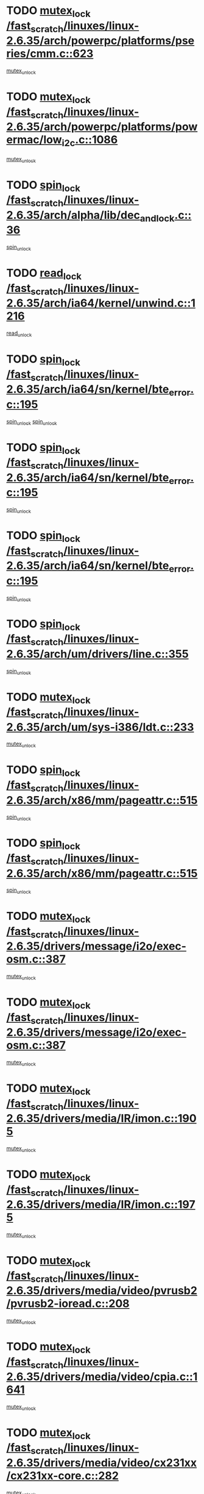 * TODO [[view:/fast_scratch/linuxes/linux-2.6.35/arch/powerpc/platforms/pseries/cmm.c::face=ovl-face1::linb=623::colb=13::cole=27][mutex_lock /fast_scratch/linuxes/linux-2.6.35/arch/powerpc/platforms/pseries/cmm.c::623]]
[[view:/fast_scratch/linuxes/linux-2.6.35/arch/powerpc/platforms/pseries/cmm.c::face=ovl-face2::linb=643::colb=1::cole=7][mutex_unlock]]
* TODO [[view:/fast_scratch/linuxes/linux-2.6.35/arch/powerpc/platforms/powermac/low_i2c.c::face=ovl-face1::linb=1086::colb=12::cole=23][mutex_lock /fast_scratch/linuxes/linux-2.6.35/arch/powerpc/platforms/powermac/low_i2c.c::1086]]
[[view:/fast_scratch/linuxes/linux-2.6.35/arch/powerpc/platforms/powermac/low_i2c.c::face=ovl-face2::linb=1095::colb=1::cole=7][mutex_unlock]]
* TODO [[view:/fast_scratch/linuxes/linux-2.6.35/arch/alpha/lib/dec_and_lock.c::face=ovl-face1::linb=36::colb=11::cole=15][spin_lock /fast_scratch/linuxes/linux-2.6.35/arch/alpha/lib/dec_and_lock.c::36]]
[[view:/fast_scratch/linuxes/linux-2.6.35/arch/alpha/lib/dec_and_lock.c::face=ovl-face2::linb=38::colb=2::cole=8][spin_unlock]]
* TODO [[view:/fast_scratch/linuxes/linux-2.6.35/arch/ia64/kernel/unwind.c::face=ovl-face1::linb=1216::colb=11::cole=24][read_lock /fast_scratch/linuxes/linux-2.6.35/arch/ia64/kernel/unwind.c::1216]]
[[view:/fast_scratch/linuxes/linux-2.6.35/arch/ia64/kernel/unwind.c::face=ovl-face2::linb=1219::colb=2::cole=8][read_unlock]]
* TODO [[view:/fast_scratch/linuxes/linux-2.6.35/arch/ia64/sn/kernel/bte_error.c::face=ovl-face1::linb=195::colb=12::cole=44][spin_lock /fast_scratch/linuxes/linux-2.6.35/arch/ia64/sn/kernel/bte_error.c::195]]
[[view:/fast_scratch/linuxes/linux-2.6.35/arch/ia64/sn/kernel/bte_error.c::face=ovl-face2::linb=204::colb=3::cole=9][spin_unlock]]
[[view:/fast_scratch/linuxes/linux-2.6.35/arch/ia64/sn/kernel/bte_error.c::face=ovl-face2::linb=209::colb=3::cole=9][spin_unlock]]
* TODO [[view:/fast_scratch/linuxes/linux-2.6.35/arch/ia64/sn/kernel/bte_error.c::face=ovl-face1::linb=195::colb=12::cole=44][spin_lock /fast_scratch/linuxes/linux-2.6.35/arch/ia64/sn/kernel/bte_error.c::195]]
[[view:/fast_scratch/linuxes/linux-2.6.35/arch/ia64/sn/kernel/bte_error.c::face=ovl-face2::linb=204::colb=3::cole=9][spin_unlock]]
* TODO [[view:/fast_scratch/linuxes/linux-2.6.35/arch/ia64/sn/kernel/bte_error.c::face=ovl-face1::linb=195::colb=12::cole=44][spin_lock /fast_scratch/linuxes/linux-2.6.35/arch/ia64/sn/kernel/bte_error.c::195]]
[[view:/fast_scratch/linuxes/linux-2.6.35/arch/ia64/sn/kernel/bte_error.c::face=ovl-face2::linb=209::colb=3::cole=9][spin_unlock]]
* TODO [[view:/fast_scratch/linuxes/linux-2.6.35/arch/um/drivers/line.c::face=ovl-face1::linb=355::colb=11::cole=22][spin_lock /fast_scratch/linuxes/linux-2.6.35/arch/um/drivers/line.c::355]]
[[view:/fast_scratch/linuxes/linux-2.6.35/arch/um/drivers/line.c::face=ovl-face2::linb=358::colb=2::cole=8][spin_unlock]]
* TODO [[view:/fast_scratch/linuxes/linux-2.6.35/arch/um/sys-i386/ldt.c::face=ovl-face1::linb=233::colb=13::cole=23][mutex_lock /fast_scratch/linuxes/linux-2.6.35/arch/um/sys-i386/ldt.c::233]]
[[view:/fast_scratch/linuxes/linux-2.6.35/arch/um/sys-i386/ldt.c::face=ovl-face2::linb=295::colb=1::cole=7][mutex_unlock]]
* TODO [[view:/fast_scratch/linuxes/linux-2.6.35/arch/x86/mm/pageattr.c::face=ovl-face1::linb=515::colb=12::cole=21][spin_lock /fast_scratch/linuxes/linux-2.6.35/arch/x86/mm/pageattr.c::515]]
[[view:/fast_scratch/linuxes/linux-2.6.35/arch/x86/mm/pageattr.c::face=ovl-face2::linb=517::colb=2::cole=8][spin_unlock]]
* TODO [[view:/fast_scratch/linuxes/linux-2.6.35/arch/x86/mm/pageattr.c::face=ovl-face1::linb=515::colb=12::cole=21][spin_lock /fast_scratch/linuxes/linux-2.6.35/arch/x86/mm/pageattr.c::515]]
[[view:/fast_scratch/linuxes/linux-2.6.35/arch/x86/mm/pageattr.c::face=ovl-face2::linb=593::colb=1::cole=7][spin_unlock]]
* TODO [[view:/fast_scratch/linuxes/linux-2.6.35/drivers/message/i2o/exec-osm.c::face=ovl-face1::linb=387::colb=12::cole=24][mutex_lock /fast_scratch/linuxes/linux-2.6.35/drivers/message/i2o/exec-osm.c::387]]
[[view:/fast_scratch/linuxes/linux-2.6.35/drivers/message/i2o/exec-osm.c::face=ovl-face2::linb=393::colb=2::cole=8][mutex_unlock]]
* TODO [[view:/fast_scratch/linuxes/linux-2.6.35/drivers/message/i2o/exec-osm.c::face=ovl-face1::linb=387::colb=12::cole=24][mutex_lock /fast_scratch/linuxes/linux-2.6.35/drivers/message/i2o/exec-osm.c::387]]
[[view:/fast_scratch/linuxes/linux-2.6.35/drivers/message/i2o/exec-osm.c::face=ovl-face2::linb=397::colb=2::cole=8][mutex_unlock]]
* TODO [[view:/fast_scratch/linuxes/linux-2.6.35/drivers/media/IR/imon.c::face=ovl-face1::linb=1905::colb=12::cole=23][mutex_lock /fast_scratch/linuxes/linux-2.6.35/drivers/media/IR/imon.c::1905]]
[[view:/fast_scratch/linuxes/linux-2.6.35/drivers/media/IR/imon.c::face=ovl-face2::linb=1943::colb=1::cole=7][mutex_unlock]]
* TODO [[view:/fast_scratch/linuxes/linux-2.6.35/drivers/media/IR/imon.c::face=ovl-face1::linb=1975::colb=12::cole=23][mutex_lock /fast_scratch/linuxes/linux-2.6.35/drivers/media/IR/imon.c::1975]]
[[view:/fast_scratch/linuxes/linux-2.6.35/drivers/media/IR/imon.c::face=ovl-face2::linb=2014::colb=1::cole=7][mutex_unlock]]
* TODO [[view:/fast_scratch/linuxes/linux-2.6.35/drivers/media/video/pvrusb2/pvrusb2-ioread.c::face=ovl-face1::linb=208::colb=12::cole=22][mutex_lock /fast_scratch/linuxes/linux-2.6.35/drivers/media/video/pvrusb2/pvrusb2-ioread.c::208]]
[[view:/fast_scratch/linuxes/linux-2.6.35/drivers/media/video/pvrusb2/pvrusb2-ioread.c::face=ovl-face2::linb=226::colb=16::cole=22][mutex_unlock]]
* TODO [[view:/fast_scratch/linuxes/linux-2.6.35/drivers/media/video/cpia.c::face=ovl-face1::linb=1641::colb=13::cole=29][mutex_lock /fast_scratch/linuxes/linux-2.6.35/drivers/media/video/cpia.c::1641]]
[[view:/fast_scratch/linuxes/linux-2.6.35/drivers/media/video/cpia.c::face=ovl-face2::linb=1742::colb=1::cole=7][mutex_unlock]]
* TODO [[view:/fast_scratch/linuxes/linux-2.6.35/drivers/media/video/cx231xx/cx231xx-core.c::face=ovl-face1::linb=282::colb=12::cole=31][mutex_lock /fast_scratch/linuxes/linux-2.6.35/drivers/media/video/cx231xx/cx231xx-core.c::282]]
[[view:/fast_scratch/linuxes/linux-2.6.35/drivers/media/video/cx231xx/cx231xx-core.c::face=ovl-face2::linb=289::colb=2::cole=8][mutex_unlock]]
* TODO [[view:/fast_scratch/linuxes/linux-2.6.35/drivers/media/dvb/frontends/stv090x.c::face=ovl-face1::linb=771::colb=13::cole=41][mutex_lock /fast_scratch/linuxes/linux-2.6.35/drivers/media/dvb/frontends/stv090x.c::771]]
[[view:/fast_scratch/linuxes/linux-2.6.35/drivers/media/dvb/frontends/stv090x.c::face=ovl-face2::linb=790::colb=1::cole=7][mutex_unlock]]
* TODO [[view:/fast_scratch/linuxes/linux-2.6.35/drivers/media/dvb/dvb-core/dvb_frontend.c::face=ovl-face1::linb=1953::colb=15::cole=33][mutex_lock /fast_scratch/linuxes/linux-2.6.35/drivers/media/dvb/dvb-core/dvb_frontend.c::1953]]
[[view:/fast_scratch/linuxes/linux-2.6.35/drivers/media/dvb/dvb-core/dvb_frontend.c::face=ovl-face2::linb=1992::colb=1::cole=7][mutex_unlock]]
* TODO [[view:/fast_scratch/linuxes/linux-2.6.35/drivers/media/dvb/dvb-core/dvb_frontend.c::face=ovl-face1::linb=1953::colb=15::cole=33][mutex_lock /fast_scratch/linuxes/linux-2.6.35/drivers/media/dvb/dvb-core/dvb_frontend.c::1953]]
[[view:/fast_scratch/linuxes/linux-2.6.35/drivers/media/dvb/dvb-core/dvb_frontend.c::face=ovl-face2::linb=2002::colb=1::cole=7][mutex_unlock]]
* TODO [[view:/fast_scratch/linuxes/linux-2.6.35/drivers/s390/cio/ccwgroup.c::face=ovl-face1::linb=671::colb=14::cole=30][mutex_lock /fast_scratch/linuxes/linux-2.6.35/drivers/s390/cio/ccwgroup.c::671]]
[[view:/fast_scratch/linuxes/linux-2.6.35/drivers/s390/cio/ccwgroup.c::face=ovl-face2::linb=673::colb=4::cole=10][mutex_unlock]]
* TODO [[view:/fast_scratch/linuxes/linux-2.6.35/drivers/video/fbmem.c::face=ovl-face1::linb=50::colb=12::cole=23][mutex_lock /fast_scratch/linuxes/linux-2.6.35/drivers/video/fbmem.c::50]]
[[view:/fast_scratch/linuxes/linux-2.6.35/drivers/video/fbmem.c::face=ovl-face2::linb=55::colb=1::cole=7][mutex_unlock]]
* TODO [[view:/fast_scratch/linuxes/linux-2.6.35/drivers/video/omap2/displays/panel-acx565akm.c::face=ovl-face1::linb=590::colb=12::cole=22][mutex_lock /fast_scratch/linuxes/linux-2.6.35/drivers/video/omap2/displays/panel-acx565akm.c::590]]
[[view:/fast_scratch/linuxes/linux-2.6.35/drivers/video/omap2/displays/panel-acx565akm.c::face=ovl-face2::linb=595::colb=2::cole=8][mutex_unlock]]
* TODO [[view:/fast_scratch/linuxes/linux-2.6.35/drivers/video/omap2/displays/panel-acx565akm.c::face=ovl-face1::linb=590::colb=12::cole=22][mutex_lock /fast_scratch/linuxes/linux-2.6.35/drivers/video/omap2/displays/panel-acx565akm.c::590]]
[[view:/fast_scratch/linuxes/linux-2.6.35/drivers/video/omap2/displays/panel-acx565akm.c::face=ovl-face2::linb=636::colb=1::cole=7][mutex_unlock]]
* TODO [[view:/fast_scratch/linuxes/linux-2.6.35/drivers/block/loop.c::face=ovl-face1::linb=1423::colb=12::cole=29][mutex_lock /fast_scratch/linuxes/linux-2.6.35/drivers/block/loop.c::1423]]
[[view:/fast_scratch/linuxes/linux-2.6.35/drivers/block/loop.c::face=ovl-face2::linb=1447::colb=1::cole=7][mutex_unlock]]
* TODO [[view:/fast_scratch/linuxes/linux-2.6.35/drivers/block/drbd/drbd_main.c::face=ovl-face1::linb=1588::colb=13::cole=30][mutex_lock /fast_scratch/linuxes/linux-2.6.35/drivers/block/drbd/drbd_main.c::1588]]
[[view:/fast_scratch/linuxes/linux-2.6.35/drivers/block/drbd/drbd_main.c::face=ovl-face2::linb=1604::colb=1::cole=7][mutex_unlock]]
* TODO [[view:/fast_scratch/linuxes/linux-2.6.35/drivers/block/drbd/drbd_main.c::face=ovl-face1::linb=1591::colb=13::cole=30][mutex_lock /fast_scratch/linuxes/linux-2.6.35/drivers/block/drbd/drbd_main.c::1591]]
[[view:/fast_scratch/linuxes/linux-2.6.35/drivers/block/drbd/drbd_main.c::face=ovl-face2::linb=1604::colb=1::cole=7][mutex_unlock]]
* TODO [[view:/fast_scratch/linuxes/linux-2.6.35/drivers/block/drbd/drbd_int.h::face=ovl-face1::linb=1097::colb=12::cole=29][mutex_lock /fast_scratch/linuxes/linux-2.6.35/drivers/block/drbd/drbd_int.h::1097]]
[[view:/fast_scratch/linuxes/linux-2.6.35/drivers/block/drbd/drbd_int.h::face=ovl-face2::linb=1104::colb=1::cole=7][mutex_unlock]]
* TODO [[view:/fast_scratch/linuxes/linux-2.6.35/drivers/base/power/runtime.c::face=ovl-face1::linb=378::colb=12::cole=28][spin_lock /fast_scratch/linuxes/linux-2.6.35/drivers/base/power/runtime.c::378]]
[[view:/fast_scratch/linuxes/linux-2.6.35/drivers/base/power/runtime.c::face=ovl-face2::linb=437::colb=1::cole=7][spin_lock_irq]]
* TODO [[view:/fast_scratch/linuxes/linux-2.6.35/drivers/mtd/lpddr/lpddr_cmds.c::face=ovl-face1::linb=248::colb=13::cole=26][spin_lock /fast_scratch/linuxes/linux-2.6.35/drivers/mtd/lpddr/lpddr_cmds.c::248]]
[[view:/fast_scratch/linuxes/linux-2.6.35/drivers/mtd/lpddr/lpddr_cmds.c::face=ovl-face2::linb=285::colb=1::cole=7][spin_unlock]]
* TODO [[view:/fast_scratch/linuxes/linux-2.6.35/drivers/mtd/chips/cfi_cmdset_0001.c::face=ovl-face1::linb=917::colb=13::cole=26][spin_lock /fast_scratch/linuxes/linux-2.6.35/drivers/mtd/chips/cfi_cmdset_0001.c::917]]
[[view:/fast_scratch/linuxes/linux-2.6.35/drivers/mtd/chips/cfi_cmdset_0001.c::face=ovl-face2::linb=953::colb=1::cole=7][spin_unlock]]
* TODO [[view:/fast_scratch/linuxes/linux-2.6.35/drivers/scsi/libsas/sas_port.c::face=ovl-face1::linb=63::colb=12::cole=32][spin_lock /fast_scratch/linuxes/linux-2.6.35/drivers/scsi/libsas/sas_port.c::63]]
[[view:/fast_scratch/linuxes/linux-2.6.35/drivers/scsi/libsas/sas_port.c::face=ovl-face2::linb=94::colb=2::cole=8][spin_unlock]]
* TODO [[view:/fast_scratch/linuxes/linux-2.6.35/drivers/scsi/libsas/sas_port.c::face=ovl-face1::linb=79::colb=13::cole=33][spin_lock /fast_scratch/linuxes/linux-2.6.35/drivers/scsi/libsas/sas_port.c::79]]
[[view:/fast_scratch/linuxes/linux-2.6.35/drivers/scsi/libsas/sas_port.c::face=ovl-face2::linb=94::colb=2::cole=8][spin_unlock]]
* TODO [[view:/fast_scratch/linuxes/linux-2.6.35/drivers/gpu/drm/radeon/radeon_ring.c::face=ovl-face1::linb=288::colb=12::cole=27][mutex_lock /fast_scratch/linuxes/linux-2.6.35/drivers/gpu/drm/radeon/radeon_ring.c::288]]
[[view:/fast_scratch/linuxes/linux-2.6.35/drivers/gpu/drm/radeon/radeon_ring.c::face=ovl-face2::linb=294::colb=1::cole=7][mutex_unlock]]
* TODO [[view:/fast_scratch/linuxes/linux-2.6.35/drivers/gpu/drm/vmwgfx/vmwgfx_fifo.c::face=ovl-face1::linb=306::colb=12::cole=35][mutex_lock /fast_scratch/linuxes/linux-2.6.35/drivers/gpu/drm/vmwgfx/vmwgfx_fifo.c::306]]
[[view:/fast_scratch/linuxes/linux-2.6.35/drivers/gpu/drm/vmwgfx/vmwgfx_fifo.c::face=ovl-face2::linb=356::colb=4::cole=10][mutex_unlock]]
* TODO [[view:/fast_scratch/linuxes/linux-2.6.35/drivers/gpu/drm/vmwgfx/vmwgfx_fifo.c::face=ovl-face1::linb=306::colb=12::cole=35][mutex_lock /fast_scratch/linuxes/linux-2.6.35/drivers/gpu/drm/vmwgfx/vmwgfx_fifo.c::306]]
[[view:/fast_scratch/linuxes/linux-2.6.35/drivers/gpu/drm/vmwgfx/vmwgfx_fifo.c::face=ovl-face2::linb=365::colb=4::cole=10][mutex_unlock]]
* TODO [[view:/fast_scratch/linuxes/linux-2.6.35/drivers/gpu/drm/vmwgfx/vmwgfx_fifo.c::face=ovl-face1::linb=306::colb=12::cole=35][mutex_lock /fast_scratch/linuxes/linux-2.6.35/drivers/gpu/drm/vmwgfx/vmwgfx_fifo.c::306]]
[[view:/fast_scratch/linuxes/linux-2.6.35/drivers/gpu/drm/vmwgfx/vmwgfx_fifo.c::face=ovl-face2::linb=368::colb=4::cole=10][mutex_unlock]]
* TODO [[view:/fast_scratch/linuxes/linux-2.6.35/drivers/net/wireless/mwl8k.c::face=ovl-face1::linb=1492::colb=13::cole=28][mutex_lock /fast_scratch/linuxes/linux-2.6.35/drivers/net/wireless/mwl8k.c::1492]]
[[view:/fast_scratch/linuxes/linux-2.6.35/drivers/net/wireless/mwl8k.c::face=ovl-face2::linb=1508::colb=1::cole=7][mutex_unlock]]
* TODO [[view:/fast_scratch/linuxes/linux-2.6.35/drivers/net/e1000e/ich8lan.c::face=ovl-face1::linb=709::colb=12::cole=25][mutex_lock /fast_scratch/linuxes/linux-2.6.35/drivers/net/e1000e/ich8lan.c::709]]
[[view:/fast_scratch/linuxes/linux-2.6.35/drivers/net/e1000e/ich8lan.c::face=ovl-face2::linb=752::colb=1::cole=7][mutex_unlock]]
* TODO [[view:/fast_scratch/linuxes/linux-2.6.35/drivers/staging/octeon/ethernet-rgmii.c::face=ovl-face1::linb=63::colb=13::cole=42][mutex_lock /fast_scratch/linuxes/linux-2.6.35/drivers/staging/octeon/ethernet-rgmii.c::63]]
[[view:/fast_scratch/linuxes/linux-2.6.35/drivers/staging/octeon/ethernet-rgmii.c::face=ovl-face2::linb=129::colb=2::cole=8][mutex_unlock]]
* TODO [[view:/fast_scratch/linuxes/linux-2.6.35/drivers/staging/vme/bridges/vme_ca91cx42.c::face=ovl-face1::linb=893::colb=12::cole=30][mutex_lock /fast_scratch/linuxes/linux-2.6.35/drivers/staging/vme/bridges/vme_ca91cx42.c::893]]
[[view:/fast_scratch/linuxes/linux-2.6.35/drivers/staging/vme/bridges/vme_ca91cx42.c::face=ovl-face2::linb=903::colb=2::cole=8][mutex_unlock]]
* TODO [[view:/fast_scratch/linuxes/linux-2.6.35/drivers/staging/vme/bridges/vme_ca91cx42.c::face=ovl-face1::linb=896::colb=11::cole=25][spin_lock /fast_scratch/linuxes/linux-2.6.35/drivers/staging/vme/bridges/vme_ca91cx42.c::896]]
[[view:/fast_scratch/linuxes/linux-2.6.35/drivers/staging/vme/bridges/vme_ca91cx42.c::face=ovl-face2::linb=903::colb=2::cole=8][spin_unlock]]
* TODO [[view:/fast_scratch/linuxes/linux-2.6.35/drivers/usb/misc/sisusbvga/sisusb_con.c::face=ovl-face1::linb=175::colb=12::cole=25][mutex_lock /fast_scratch/linuxes/linux-2.6.35/drivers/usb/misc/sisusbvga/sisusb_con.c::175]]
[[view:/fast_scratch/linuxes/linux-2.6.35/drivers/usb/misc/sisusbvga/sisusb_con.c::face=ovl-face2::linb=183::colb=1::cole=7][mutex_unlock]]
* TODO [[view:/fast_scratch/linuxes/linux-2.6.35/drivers/usb/serial/usb-serial.c::face=ovl-face1::linb=83::colb=13::cole=32][mutex_lock /fast_scratch/linuxes/linux-2.6.35/drivers/usb/serial/usb-serial.c::83]]
[[view:/fast_scratch/linuxes/linux-2.6.35/drivers/usb/serial/usb-serial.c::face=ovl-face2::linb=92::colb=1::cole=7][mutex_unlock]]
* TODO [[view:/fast_scratch/linuxes/linux-2.6.35/drivers/usb/serial/mos7720.c::face=ovl-face1::linb=452::colb=12::cole=44][mutex_lock /fast_scratch/linuxes/linux-2.6.35/drivers/usb/serial/mos7720.c::452]]
[[view:/fast_scratch/linuxes/linux-2.6.35/drivers/usb/serial/mos7720.c::face=ovl-face2::linb=461::colb=1::cole=7][mutex_unlock]]
* TODO [[view:/fast_scratch/linuxes/linux-2.6.35/drivers/infiniband/hw/cxgb4/cq.c::face=ovl-face1::linb=593::colb=12::cole=22][spin_lock /fast_scratch/linuxes/linux-2.6.35/drivers/infiniband/hw/cxgb4/cq.c::593]]
[[view:/fast_scratch/linuxes/linux-2.6.35/drivers/infiniband/hw/cxgb4/cq.c::face=ovl-face2::linb=714::colb=1::cole=7][spin_unlock]]
* TODO [[view:/fast_scratch/linuxes/linux-2.6.35/drivers/infiniband/hw/cxgb3/iwch_cq.c::face=ovl-face1::linb=64::colb=12::cole=22][spin_lock /fast_scratch/linuxes/linux-2.6.35/drivers/infiniband/hw/cxgb3/iwch_cq.c::64]]
[[view:/fast_scratch/linuxes/linux-2.6.35/drivers/infiniband/hw/cxgb3/iwch_cq.c::face=ovl-face2::linb=192::colb=1::cole=7][spin_unlock]]
* TODO [[view:/fast_scratch/linuxes/linux-2.6.35/drivers/infiniband/core/cma.c::face=ovl-face1::linb=354::colb=12::cole=35][mutex_lock /fast_scratch/linuxes/linux-2.6.35/drivers/infiniband/core/cma.c::354]]
[[view:/fast_scratch/linuxes/linux-2.6.35/drivers/infiniband/core/cma.c::face=ovl-face2::linb=359::colb=1::cole=7][mutex_unlock]]
* TODO [[view:/fast_scratch/linuxes/linux-2.6.35/fs/configfs/dir.c::face=ovl-face1::linb=1611::colb=12::cole=37][mutex_lock /fast_scratch/linuxes/linux-2.6.35/fs/configfs/dir.c::1611]]
[[view:/fast_scratch/linuxes/linux-2.6.35/fs/configfs/dir.c::face=ovl-face2::linb=1620::colb=3::cole=9][mutex_unlock]]
* TODO [[view:/fast_scratch/linuxes/linux-2.6.35/fs/mbcache.c::face=ovl-face1::linb=519::colb=11::cole=29][spin_lock /fast_scratch/linuxes/linux-2.6.35/fs/mbcache.c::519]]
[[view:/fast_scratch/linuxes/linux-2.6.35/fs/mbcache.c::face=ovl-face2::linb=542::colb=4::cole=10][spin_unlock]]
* TODO [[view:/fast_scratch/linuxes/linux-2.6.35/fs/mbcache.c::face=ovl-face1::linb=534::colb=14::cole=32][spin_lock /fast_scratch/linuxes/linux-2.6.35/fs/mbcache.c::534]]
[[view:/fast_scratch/linuxes/linux-2.6.35/fs/mbcache.c::face=ovl-face2::linb=542::colb=4::cole=10][spin_unlock]]
* TODO [[view:/fast_scratch/linuxes/linux-2.6.35/fs/fuse/dev.c::face=ovl-face1::linb=965::colb=11::cole=20][spin_lock /fast_scratch/linuxes/linux-2.6.35/fs/fuse/dev.c::965]]
[[view:/fast_scratch/linuxes/linux-2.6.35/fs/fuse/dev.c::face=ovl-face2::linb=982::colb=2::cole=8][spin_unlock]]
* TODO [[view:/fast_scratch/linuxes/linux-2.6.35/fs/fuse/dev.c::face=ovl-face1::linb=1007::colb=11::cole=20][spin_lock /fast_scratch/linuxes/linux-2.6.35/fs/fuse/dev.c::1007]]
[[view:/fast_scratch/linuxes/linux-2.6.35/fs/fuse/dev.c::face=ovl-face2::linb=1011::colb=2::cole=8][spin_unlock]]
* TODO [[view:/fast_scratch/linuxes/linux-2.6.35/fs/fuse/dev.c::face=ovl-face1::linb=1007::colb=11::cole=20][spin_lock /fast_scratch/linuxes/linux-2.6.35/fs/fuse/dev.c::1007]]
[[view:/fast_scratch/linuxes/linux-2.6.35/fs/fuse/dev.c::face=ovl-face2::linb=1016::colb=2::cole=8][spin_unlock]]
* TODO [[view:/fast_scratch/linuxes/linux-2.6.35/fs/fuse/dev.c::face=ovl-face1::linb=1007::colb=11::cole=20][spin_lock /fast_scratch/linuxes/linux-2.6.35/fs/fuse/dev.c::1007]]
[[view:/fast_scratch/linuxes/linux-2.6.35/fs/fuse/dev.c::face=ovl-face2::linb=1027::colb=1::cole=7][spin_unlock]]
* TODO [[view:/fast_scratch/linuxes/linux-2.6.35/fs/fuse/dev.c::face=ovl-face1::linb=1340::colb=12::cole=21][spin_lock /fast_scratch/linuxes/linux-2.6.35/fs/fuse/dev.c::1340]]
[[view:/fast_scratch/linuxes/linux-2.6.35/fs/fuse/dev.c::face=ovl-face2::linb=1342::colb=2::cole=8][spin_unlock]]
* TODO [[view:/fast_scratch/linuxes/linux-2.6.35/fs/fuse/dev.c::face=ovl-face1::linb=1372::colb=11::cole=20][spin_lock /fast_scratch/linuxes/linux-2.6.35/fs/fuse/dev.c::1372]]
[[view:/fast_scratch/linuxes/linux-2.6.35/fs/fuse/dev.c::face=ovl-face2::linb=1381::colb=1::cole=7][spin_unlock]]
* TODO [[view:/fast_scratch/linuxes/linux-2.6.35/fs/ceph/caps.c::face=ovl-face1::linb=1688::colb=11::cole=25][spin_lock /fast_scratch/linuxes/linux-2.6.35/fs/ceph/caps.c::1688]]
[[view:/fast_scratch/linuxes/linux-2.6.35/fs/ceph/caps.c::face=ovl-face2::linb=1726::colb=1::cole=7][spin_unlock]]
* TODO [[view:/fast_scratch/linuxes/linux-2.6.35/fs/ceph/caps.c::face=ovl-face1::linb=1702::colb=14::cole=31][mutex_lock /fast_scratch/linuxes/linux-2.6.35/fs/ceph/caps.c::1702]]
[[view:/fast_scratch/linuxes/linux-2.6.35/fs/ceph/caps.c::face=ovl-face2::linb=1726::colb=1::cole=7][mutex_unlock]]
* TODO [[view:/fast_scratch/linuxes/linux-2.6.35/fs/ceph/caps.c::face=ovl-face1::linb=2696::colb=12::cole=29][mutex_lock /fast_scratch/linuxes/linux-2.6.35/fs/ceph/caps.c::2696]]
[[view:/fast_scratch/linuxes/linux-2.6.35/fs/ceph/caps.c::face=ovl-face2::linb=2776::colb=1::cole=7][mutex_unlock]]
* TODO [[view:/fast_scratch/linuxes/linux-2.6.35/fs/ceph/caps.c::face=ovl-face1::linb=2741::colb=11::cole=25][spin_lock /fast_scratch/linuxes/linux-2.6.35/fs/ceph/caps.c::2741]]
[[view:/fast_scratch/linuxes/linux-2.6.35/fs/ceph/caps.c::face=ovl-face2::linb=2776::colb=1::cole=7][spin_unlock]]
* TODO [[view:/fast_scratch/linuxes/linux-2.6.35/fs/dcache.c::face=ovl-face1::linb=226::colb=11::cole=26][spin_lock /fast_scratch/linuxes/linux-2.6.35/fs/dcache.c::226]]
[[view:/fast_scratch/linuxes/linux-2.6.35/fs/dcache.c::face=ovl-face2::linb=224::colb=2::cole=8][spin_unlock]]
* TODO [[view:/fast_scratch/linuxes/linux-2.6.35/fs/dcache.c::face=ovl-face1::linb=1527::colb=11::cole=23][spin_lock /fast_scratch/linuxes/linux-2.6.35/fs/dcache.c::1527]]
[[view:/fast_scratch/linuxes/linux-2.6.35/fs/dcache.c::face=ovl-face2::linb=1534::colb=2::cole=8][spin_unlock]]
* TODO [[view:/fast_scratch/linuxes/linux-2.6.35/fs/dcache.c::face=ovl-face1::linb=1528::colb=11::cole=26][spin_lock /fast_scratch/linuxes/linux-2.6.35/fs/dcache.c::1528]]
[[view:/fast_scratch/linuxes/linux-2.6.35/fs/dcache.c::face=ovl-face2::linb=1534::colb=2::cole=8][spin_unlock]]
* TODO [[view:/fast_scratch/linuxes/linux-2.6.35/fs/dcache.c::face=ovl-face1::linb=1831::colb=11::cole=23][spin_lock /fast_scratch/linuxes/linux-2.6.35/fs/dcache.c::1831]]
[[view:/fast_scratch/linuxes/linux-2.6.35/fs/dcache.c::face=ovl-face2::linb=1878::colb=2::cole=8][spin_unlock]]
* TODO [[view:/fast_scratch/linuxes/linux-2.6.35/fs/dcache.c::face=ovl-face1::linb=1831::colb=11::cole=23][spin_lock /fast_scratch/linuxes/linux-2.6.35/fs/dcache.c::1831]]
[[view:/fast_scratch/linuxes/linux-2.6.35/fs/dcache.c::face=ovl-face2::linb=1882::colb=1::cole=7][spin_unlock]]
* TODO [[view:/fast_scratch/linuxes/linux-2.6.35/fs/btrfs/delayed-ref.c::face=ovl-face1::linb=201::colb=12::cole=24][mutex_lock /fast_scratch/linuxes/linux-2.6.35/fs/btrfs/delayed-ref.c::201]]
[[view:/fast_scratch/linuxes/linux-2.6.35/fs/btrfs/delayed-ref.c::face=ovl-face2::linb=209::colb=1::cole=7][mutex_unlock]]
* TODO [[view:/fast_scratch/linuxes/linux-2.6.35/fs/btrfs/delayed-ref.c::face=ovl-face1::linb=202::colb=11::cole=30][spin_lock /fast_scratch/linuxes/linux-2.6.35/fs/btrfs/delayed-ref.c::202]]
[[view:/fast_scratch/linuxes/linux-2.6.35/fs/btrfs/delayed-ref.c::face=ovl-face2::linb=206::colb=2::cole=8][assert_spin_locked]]
* TODO [[view:/fast_scratch/linuxes/linux-2.6.35/fs/btrfs/delayed-ref.c::face=ovl-face1::linb=202::colb=11::cole=30][spin_lock /fast_scratch/linuxes/linux-2.6.35/fs/btrfs/delayed-ref.c::202]]
[[view:/fast_scratch/linuxes/linux-2.6.35/fs/btrfs/delayed-ref.c::face=ovl-face2::linb=209::colb=1::cole=7][assert_spin_locked]]
* TODO [[view:/fast_scratch/linuxes/linux-2.6.35/fs/btrfs/volumes.c::face=ovl-face1::linb=1451::colb=13::cole=24][mutex_lock /fast_scratch/linuxes/linux-2.6.35/fs/btrfs/volumes.c::1451]]
[[view:/fast_scratch/linuxes/linux-2.6.35/fs/btrfs/volumes.c::face=ovl-face2::linb=1569::colb=1::cole=7][mutex_unlock]]
* TODO [[view:/fast_scratch/linuxes/linux-2.6.35/fs/xfs/xfs_inode_item.c::face=ovl-face1::linb=922::colb=12::cole=26][spin_lock /fast_scratch/linuxes/linux-2.6.35/fs/xfs/xfs_inode_item.c::922]]
[[view:/fast_scratch/linuxes/linux-2.6.35/fs/xfs/xfs_inode_item.c::face=ovl-face2::linb=944::colb=1::cole=7][spin_unlock]]
* TODO [[view:/fast_scratch/linuxes/linux-2.6.35/fs/xfs/quota/xfs_dquot.c::face=ovl-face1::linb=789::colb=16::cole=42][mutex_lock /fast_scratch/linuxes/linux-2.6.35/fs/xfs/quota/xfs_dquot.c::789]]
[[view:/fast_scratch/linuxes/linux-2.6.35/fs/xfs/quota/xfs_dquot.c::face=ovl-face2::linb=825::colb=3::cole=9][mutex_unlock]]
* TODO [[view:/fast_scratch/linuxes/linux-2.6.35/fs/xfs/quota/xfs_qm.c::face=ovl-face1::linb=616::colb=14::cole=35][mutex_lock /fast_scratch/linuxes/linux-2.6.35/fs/xfs/quota/xfs_qm.c::616]]
[[view:/fast_scratch/linuxes/linux-2.6.35/fs/xfs/quota/xfs_qm.c::face=ovl-face2::linb=638::colb=1::cole=7][mutex_unlock]]
* TODO [[view:/fast_scratch/linuxes/linux-2.6.35/fs/xfs/quota/xfs_qm.c::face=ovl-face1::linb=1960::colb=12::cole=38][mutex_lock /fast_scratch/linuxes/linux-2.6.35/fs/xfs/quota/xfs_qm.c::1960]]
[[view:/fast_scratch/linuxes/linux-2.6.35/fs/xfs/quota/xfs_qm.c::face=ovl-face2::linb=2084::colb=3::cole=9][mutex_unlock]]
* TODO [[view:/fast_scratch/linuxes/linux-2.6.35/fs/xfs/linux-2.6/xfs_sync.c::face=ovl-face1::linb=113::colb=14::cole=32][write_lock /fast_scratch/linuxes/linux-2.6.35/fs/xfs/linux-2.6/xfs_sync.c::113]]
[[view:/fast_scratch/linuxes/linux-2.6.35/fs/xfs/linux-2.6/xfs_sync.c::face=ovl-face2::linb=144::colb=1::cole=7][read_unlock]]
* TODO [[view:/fast_scratch/linuxes/linux-2.6.35/fs/xfs/linux-2.6/xfs_sync.c::face=ovl-face1::linb=113::colb=14::cole=32][write_lock /fast_scratch/linuxes/linux-2.6.35/fs/xfs/linux-2.6/xfs_sync.c::113]]
[[view:/fast_scratch/linuxes/linux-2.6.35/fs/xfs/linux-2.6/xfs_sync.c::face=ovl-face2::linb=144::colb=1::cole=7][write_unlock]]
* TODO [[view:/fast_scratch/linuxes/linux-2.6.35/fs/xfs/linux-2.6/xfs_sync.c::face=ovl-face1::linb=115::colb=13::cole=31][read_lock /fast_scratch/linuxes/linux-2.6.35/fs/xfs/linux-2.6/xfs_sync.c::115]]
[[view:/fast_scratch/linuxes/linux-2.6.35/fs/xfs/linux-2.6/xfs_sync.c::face=ovl-face2::linb=144::colb=1::cole=7][read_unlock]]
* TODO [[view:/fast_scratch/linuxes/linux-2.6.35/fs/xfs/linux-2.6/xfs_sync.c::face=ovl-face1::linb=115::colb=13::cole=31][read_lock /fast_scratch/linuxes/linux-2.6.35/fs/xfs/linux-2.6/xfs_sync.c::115]]
[[view:/fast_scratch/linuxes/linux-2.6.35/fs/xfs/linux-2.6/xfs_sync.c::face=ovl-face2::linb=144::colb=1::cole=7][write_unlock]]
* TODO [[view:/fast_scratch/linuxes/linux-2.6.35/fs/xfs/xfs_mru_cache.c::face=ovl-face1::linb=554::colb=11::cole=21][spin_lock /fast_scratch/linuxes/linux-2.6.35/fs/xfs/xfs_mru_cache.c::554]]
[[view:/fast_scratch/linuxes/linux-2.6.35/fs/xfs/xfs_mru_cache.c::face=ovl-face2::linb=563::colb=1::cole=7][spin_unlock]]
* TODO [[view:/fast_scratch/linuxes/linux-2.6.35/fs/xfs/xfs_iget.c::face=ovl-face1::linb=385::colb=11::cole=29][read_lock /fast_scratch/linuxes/linux-2.6.35/fs/xfs/xfs_iget.c::385]]
[[view:/fast_scratch/linuxes/linux-2.6.35/fs/xfs/xfs_iget.c::face=ovl-face2::linb=413::colb=1::cole=7][read_unlock]]
* TODO [[view:/fast_scratch/linuxes/linux-2.6.35/fs/xfs/xfs_iget.c::face=ovl-face1::linb=385::colb=11::cole=29][read_lock /fast_scratch/linuxes/linux-2.6.35/fs/xfs/xfs_iget.c::385]]
[[view:/fast_scratch/linuxes/linux-2.6.35/fs/xfs/xfs_iget.c::face=ovl-face2::linb=413::colb=1::cole=7][read_unlock]]
[[view:/fast_scratch/linuxes/linux-2.6.35/fs/xfs/xfs_iget.c::face=ovl-face2::linb=421::colb=1::cole=7][read_unlock]]
* TODO [[view:/fast_scratch/linuxes/linux-2.6.35/fs/xfs/xfs_iget.c::face=ovl-face1::linb=385::colb=11::cole=29][read_lock /fast_scratch/linuxes/linux-2.6.35/fs/xfs/xfs_iget.c::385]]
[[view:/fast_scratch/linuxes/linux-2.6.35/fs/xfs/xfs_iget.c::face=ovl-face2::linb=421::colb=1::cole=7][read_unlock]]
* TODO [[view:/fast_scratch/linuxes/linux-2.6.35/fs/hpfs/namei.c::face=ovl-face1::linb=577::colb=13::cole=38][mutex_lock /fast_scratch/linuxes/linux-2.6.35/fs/hpfs/namei.c::577]]
[[view:/fast_scratch/linuxes/linux-2.6.35/fs/hpfs/namei.c::face=ovl-face2::linb=663::colb=1::cole=7][mutex_unlock]]
* TODO [[view:/fast_scratch/linuxes/linux-2.6.35/fs/dlm/requestqueue.c::face=ovl-face1::linb=68::colb=12::cole=38][mutex_lock /fast_scratch/linuxes/linux-2.6.35/fs/dlm/requestqueue.c::68]]
[[view:/fast_scratch/linuxes/linux-2.6.35/fs/dlm/requestqueue.c::face=ovl-face2::linb=94::colb=1::cole=7][mutex_unlock]]
* TODO [[view:/fast_scratch/linuxes/linux-2.6.35/fs/dlm/requestqueue.c::face=ovl-face1::linb=81::colb=13::cole=39][mutex_lock /fast_scratch/linuxes/linux-2.6.35/fs/dlm/requestqueue.c::81]]
[[view:/fast_scratch/linuxes/linux-2.6.35/fs/dlm/requestqueue.c::face=ovl-face2::linb=94::colb=1::cole=7][mutex_unlock]]
* TODO [[view:/fast_scratch/linuxes/linux-2.6.35/fs/ntfs/mft.c::face=ovl-face1::linb=165::colb=12::cole=26][mutex_lock /fast_scratch/linuxes/linux-2.6.35/fs/ntfs/mft.c::165]]
[[view:/fast_scratch/linuxes/linux-2.6.35/fs/ntfs/mft.c::face=ovl-face2::linb=169::colb=2::cole=8][mutex_unlock]]
* TODO [[view:/fast_scratch/linuxes/linux-2.6.35/fs/ntfs/compress.c::face=ovl-face1::linb=714::colb=11::cole=24][spin_lock /fast_scratch/linuxes/linux-2.6.35/fs/ntfs/compress.c::714]]
[[view:/fast_scratch/linuxes/linux-2.6.35/fs/ntfs/compress.c::face=ovl-face2::linb=928::colb=2::cole=8][spin_unlock]]
* TODO [[view:/fast_scratch/linuxes/linux-2.6.35/fs/ntfs/compress.c::face=ovl-face1::linb=714::colb=11::cole=24][spin_lock /fast_scratch/linuxes/linux-2.6.35/fs/ntfs/compress.c::714]]
[[view:/fast_scratch/linuxes/linux-2.6.35/fs/ntfs/compress.c::face=ovl-face2::linb=928::colb=2::cole=8][spin_unlock]]
[[view:/fast_scratch/linuxes/linux-2.6.35/fs/ntfs/compress.c::face=ovl-face2::linb=932::colb=1::cole=7][spin_unlock]]
* TODO [[view:/fast_scratch/linuxes/linux-2.6.35/fs/ntfs/compress.c::face=ovl-face1::linb=714::colb=11::cole=24][spin_lock /fast_scratch/linuxes/linux-2.6.35/fs/ntfs/compress.c::714]]
[[view:/fast_scratch/linuxes/linux-2.6.35/fs/ntfs/compress.c::face=ovl-face2::linb=928::colb=2::cole=8][spin_unlock]]
[[view:/fast_scratch/linuxes/linux-2.6.35/fs/ntfs/compress.c::face=ovl-face2::linb=932::colb=1::cole=7][spin_unlock]]
[[view:/fast_scratch/linuxes/linux-2.6.35/fs/ntfs/compress.c::face=ovl-face2::linb=969::colb=1::cole=7][spin_unlock]]
* TODO [[view:/fast_scratch/linuxes/linux-2.6.35/fs/ntfs/compress.c::face=ovl-face1::linb=714::colb=11::cole=24][spin_lock /fast_scratch/linuxes/linux-2.6.35/fs/ntfs/compress.c::714]]
[[view:/fast_scratch/linuxes/linux-2.6.35/fs/ntfs/compress.c::face=ovl-face2::linb=928::colb=2::cole=8][spin_unlock]]
[[view:/fast_scratch/linuxes/linux-2.6.35/fs/ntfs/compress.c::face=ovl-face2::linb=969::colb=1::cole=7][spin_unlock]]
* TODO [[view:/fast_scratch/linuxes/linux-2.6.35/fs/ntfs/compress.c::face=ovl-face1::linb=714::colb=11::cole=24][spin_lock /fast_scratch/linuxes/linux-2.6.35/fs/ntfs/compress.c::714]]
[[view:/fast_scratch/linuxes/linux-2.6.35/fs/ntfs/compress.c::face=ovl-face2::linb=932::colb=1::cole=7][spin_unlock]]
* TODO [[view:/fast_scratch/linuxes/linux-2.6.35/fs/ntfs/compress.c::face=ovl-face1::linb=714::colb=11::cole=24][spin_lock /fast_scratch/linuxes/linux-2.6.35/fs/ntfs/compress.c::714]]
[[view:/fast_scratch/linuxes/linux-2.6.35/fs/ntfs/compress.c::face=ovl-face2::linb=932::colb=1::cole=7][spin_unlock]]
[[view:/fast_scratch/linuxes/linux-2.6.35/fs/ntfs/compress.c::face=ovl-face2::linb=969::colb=1::cole=7][spin_unlock]]
* TODO [[view:/fast_scratch/linuxes/linux-2.6.35/fs/ntfs/compress.c::face=ovl-face1::linb=714::colb=11::cole=24][spin_lock /fast_scratch/linuxes/linux-2.6.35/fs/ntfs/compress.c::714]]
[[view:/fast_scratch/linuxes/linux-2.6.35/fs/ntfs/compress.c::face=ovl-face2::linb=969::colb=1::cole=7][spin_unlock]]
* TODO [[view:/fast_scratch/linuxes/linux-2.6.35/fs/namei.c::face=ovl-face1::linb=1669::colb=12::cole=34][mutex_lock /fast_scratch/linuxes/linux-2.6.35/fs/namei.c::1669]]
[[view:/fast_scratch/linuxes/linux-2.6.35/fs/namei.c::face=ovl-face2::linb=1711::colb=2::cole=8][mutex_unlock]]
* TODO [[view:/fast_scratch/linuxes/linux-2.6.35/fs/namei.c::face=ovl-face1::linb=1669::colb=12::cole=34][mutex_lock /fast_scratch/linuxes/linux-2.6.35/fs/namei.c::1669]]
[[view:/fast_scratch/linuxes/linux-2.6.35/fs/namei.c::face=ovl-face2::linb=1753::colb=1::cole=7][mutex_unlock]]
* TODO [[view:/fast_scratch/linuxes/linux-2.6.35/fs/cifs/transport.c::face=ovl-face1::linb=255::colb=11::cole=26][spin_lock /fast_scratch/linuxes/linux-2.6.35/fs/cifs/transport.c::255]]
[[view:/fast_scratch/linuxes/linux-2.6.35/fs/cifs/transport.c::face=ovl-face2::linb=286::colb=1::cole=7][spin_unlock]]
* TODO [[view:/fast_scratch/linuxes/linux-2.6.35/fs/cifs/transport.c::face=ovl-face1::linb=269::colb=13::cole=28][spin_lock /fast_scratch/linuxes/linux-2.6.35/fs/cifs/transport.c::269]]
[[view:/fast_scratch/linuxes/linux-2.6.35/fs/cifs/transport.c::face=ovl-face2::linb=286::colb=1::cole=7][spin_unlock]]
* TODO [[view:/fast_scratch/linuxes/linux-2.6.35/fs/squashfs/cache.c::face=ovl-face1::linb=71::colb=11::cole=23][spin_lock /fast_scratch/linuxes/linux-2.6.35/fs/squashfs/cache.c::71]]
[[view:/fast_scratch/linuxes/linux-2.6.35/fs/squashfs/cache.c::face=ovl-face2::linb=176::colb=1::cole=7][spin_unlock]]
* TODO [[view:/fast_scratch/linuxes/linux-2.6.35/fs/squashfs/cache.c::face=ovl-face1::linb=87::colb=14::cole=26][spin_lock /fast_scratch/linuxes/linux-2.6.35/fs/squashfs/cache.c::87]]
[[view:/fast_scratch/linuxes/linux-2.6.35/fs/squashfs/cache.c::face=ovl-face2::linb=176::colb=1::cole=7][spin_unlock]]
* TODO [[view:/fast_scratch/linuxes/linux-2.6.35/fs/ocfs2/localalloc.c::face=ovl-face1::linb=518::colb=12::cole=27][mutex_lock /fast_scratch/linuxes/linux-2.6.35/fs/ocfs2/localalloc.c::518]]
[[view:/fast_scratch/linuxes/linux-2.6.35/fs/ocfs2/localalloc.c::face=ovl-face2::linb=556::colb=1::cole=7][mutex_unlock]]
* TODO [[view:/fast_scratch/linuxes/linux-2.6.35/fs/ocfs2/localalloc.c::face=ovl-face1::linb=657::colb=12::cole=39][mutex_lock /fast_scratch/linuxes/linux-2.6.35/fs/ocfs2/localalloc.c::657]]
[[view:/fast_scratch/linuxes/linux-2.6.35/fs/ocfs2/localalloc.c::face=ovl-face2::linb=736::colb=1::cole=7][mutex_unlock]]
* TODO [[view:/fast_scratch/linuxes/linux-2.6.35/fs/ocfs2/dlm/dlmrecovery.c::face=ovl-face1::linb=2842::colb=11::cole=25][spin_lock /fast_scratch/linuxes/linux-2.6.35/fs/ocfs2/dlm/dlmrecovery.c::2842]]
[[view:/fast_scratch/linuxes/linux-2.6.35/fs/ocfs2/dlm/dlmrecovery.c::face=ovl-face2::linb=2893::colb=1::cole=7][spin_unlock]]
* TODO [[view:/fast_scratch/linuxes/linux-2.6.35/fs/ocfs2/namei.c::face=ovl-face1::linb=1880::colb=12::cole=38][mutex_lock /fast_scratch/linuxes/linux-2.6.35/fs/ocfs2/namei.c::1880]]
[[view:/fast_scratch/linuxes/linux-2.6.35/fs/ocfs2/namei.c::face=ovl-face2::linb=1909::colb=1::cole=7][mutex_unlock]]
* TODO [[view:/fast_scratch/linuxes/linux-2.6.35/fs/ocfs2/refcounttree.c::face=ovl-face1::linb=807::colb=13::cole=34][mutex_lock /fast_scratch/linuxes/linux-2.6.35/fs/ocfs2/refcounttree.c::807]]
[[view:/fast_scratch/linuxes/linux-2.6.35/fs/ocfs2/refcounttree.c::face=ovl-face2::linb=876::colb=1::cole=7][mutex_unlock]]
* TODO [[view:/fast_scratch/linuxes/linux-2.6.35/fs/ocfs2/inode.c::face=ovl-face1::linb=745::colb=13::cole=39][mutex_lock /fast_scratch/linuxes/linux-2.6.35/fs/ocfs2/inode.c::745]]
[[view:/fast_scratch/linuxes/linux-2.6.35/fs/ocfs2/inode.c::face=ovl-face2::linb=794::colb=2::cole=8][mutex_unlock]]
* TODO [[view:/fast_scratch/linuxes/linux-2.6.35/fs/ocfs2/suballoc.c::face=ovl-face1::linb=804::colb=12::cole=33][mutex_lock /fast_scratch/linuxes/linux-2.6.35/fs/ocfs2/suballoc.c::804]]
[[view:/fast_scratch/linuxes/linux-2.6.35/fs/ocfs2/suballoc.c::face=ovl-face2::linb=873::colb=1::cole=7][mutex_unlock]]
* TODO [[view:/fast_scratch/linuxes/linux-2.6.35/fs/ext4/move_extent.c::face=ovl-face1::linb=1092::colb=13::cole=29][mutex_lock /fast_scratch/linuxes/linux-2.6.35/fs/ext4/move_extent.c::1092]]
[[view:/fast_scratch/linuxes/linux-2.6.35/fs/ext4/move_extent.c::face=ovl-face2::linb=1105::colb=1::cole=7][mutex_lock_nested]]
* TODO [[view:/fast_scratch/linuxes/linux-2.6.35/fs/notify/inotify/inotify.c::face=ovl-face1::linb=803::colb=12::cole=22][mutex_lock /fast_scratch/linuxes/linux-2.6.35/fs/notify/inotify/inotify.c::803]]
[[view:/fast_scratch/linuxes/linux-2.6.35/fs/notify/inotify/inotify.c::face=ovl-face2::linb=811::colb=2::cole=8][mutex_unlock]]
* TODO [[view:/fast_scratch/linuxes/linux-2.6.35/fs/direct-io.c::face=ovl-face1::linb=1200::colb=14::cole=29][mutex_lock /fast_scratch/linuxes/linux-2.6.35/fs/direct-io.c::1200]]
[[view:/fast_scratch/linuxes/linux-2.6.35/fs/direct-io.c::face=ovl-face2::linb=1232::colb=1::cole=7][mutex_unlock]]
* TODO [[view:/fast_scratch/linuxes/linux-2.6.35/fs/jffs2/readinode.c::face=ovl-face1::linb=1410::colb=12::cole=19][mutex_lock /fast_scratch/linuxes/linux-2.6.35/fs/jffs2/readinode.c::1410]]
[[view:/fast_scratch/linuxes/linux-2.6.35/fs/jffs2/readinode.c::face=ovl-face2::linb=1419::colb=1::cole=7][mutex_unlock]]
* TODO [[view:/fast_scratch/linuxes/linux-2.6.35/fs/jbd/checkpoint.c::face=ovl-face1::linb=139::colb=12::cole=34][spin_lock /fast_scratch/linuxes/linux-2.6.35/fs/jbd/checkpoint.c::139]]
[[view:/fast_scratch/linuxes/linux-2.6.35/fs/jbd/checkpoint.c::face=ovl-face2::linb=124::colb=3::cole=9][assert_spin_locked]]
* TODO [[view:/fast_scratch/linuxes/linux-2.6.35/fs/jbd/checkpoint.c::face=ovl-face1::linb=167::colb=13::cole=35][spin_lock /fast_scratch/linuxes/linux-2.6.35/fs/jbd/checkpoint.c::167]]
[[view:/fast_scratch/linuxes/linux-2.6.35/fs/jbd/checkpoint.c::face=ovl-face2::linb=124::colb=3::cole=9][assert_spin_locked]]
* TODO [[view:/fast_scratch/linuxes/linux-2.6.35/fs/jbd2/checkpoint.c::face=ovl-face1::linb=141::colb=12::cole=34][spin_lock /fast_scratch/linuxes/linux-2.6.35/fs/jbd2/checkpoint.c::141]]
[[view:/fast_scratch/linuxes/linux-2.6.35/fs/jbd2/checkpoint.c::face=ovl-face2::linb=126::colb=3::cole=9][assert_spin_locked]]
* TODO [[view:/fast_scratch/linuxes/linux-2.6.35/fs/jbd2/checkpoint.c::face=ovl-face1::linb=170::colb=13::cole=35][spin_lock /fast_scratch/linuxes/linux-2.6.35/fs/jbd2/checkpoint.c::170]]
[[view:/fast_scratch/linuxes/linux-2.6.35/fs/jbd2/checkpoint.c::face=ovl-face2::linb=126::colb=3::cole=9][assert_spin_locked]]
* TODO [[view:/fast_scratch/linuxes/linux-2.6.35/fs/super.c::face=ovl-face1::linb=298::colb=11::cole=19][spin_lock /fast_scratch/linuxes/linux-2.6.35/fs/super.c::298]]
[[view:/fast_scratch/linuxes/linux-2.6.35/fs/super.c::face=ovl-face2::linb=310::colb=3::cole=9][spin_unlock]]
* TODO [[view:/fast_scratch/linuxes/linux-2.6.35/fs/super.c::face=ovl-face1::linb=473::colb=11::cole=19][spin_lock /fast_scratch/linuxes/linux-2.6.35/fs/super.c::473]]
[[view:/fast_scratch/linuxes/linux-2.6.35/fs/super.c::face=ovl-face2::linb=479::colb=4::cole=10][spin_unlock]]
* TODO [[view:/fast_scratch/linuxes/linux-2.6.35/fs/logfs/super.c::face=ovl-face1::linb=35::colb=12::cole=28][mutex_lock /fast_scratch/linuxes/linux-2.6.35/fs/logfs/super.c::35]]
[[view:/fast_scratch/linuxes/linux-2.6.35/fs/logfs/super.c::face=ovl-face2::linb=42::colb=1::cole=7][mutex_unlock]]
* TODO [[view:/fast_scratch/linuxes/linux-2.6.35/ipc/util.c::face=ovl-face1::linb=265::colb=11::cole=21][spin_lock /fast_scratch/linuxes/linux-2.6.35/ipc/util.c::265]]
[[view:/fast_scratch/linuxes/linux-2.6.35/ipc/util.c::face=ovl-face2::linb=285::colb=1::cole=7][spin_unlock]]
* TODO [[view:/fast_scratch/linuxes/linux-2.6.35/ipc/util.c::face=ovl-face1::linb=704::colb=11::cole=21][spin_lock /fast_scratch/linuxes/linux-2.6.35/ipc/util.c::704]]
[[view:/fast_scratch/linuxes/linux-2.6.35/ipc/util.c::face=ovl-face2::linb=715::colb=1::cole=7][spin_unlock]]
* TODO [[view:/fast_scratch/linuxes/linux-2.6.35/kernel/mutex.c::face=ovl-face1::linb=498::colb=12::cole=16][mutex_lock /fast_scratch/linuxes/linux-2.6.35/kernel/mutex.c::498]]
[[view:/fast_scratch/linuxes/linux-2.6.35/kernel/mutex.c::face=ovl-face2::linb=505::colb=1::cole=7][mutex_unlock]]
* TODO [[view:/fast_scratch/linuxes/linux-2.6.35/kernel/futex.c::face=ovl-face1::linb=2283::colb=12::cole=22][spin_lock /fast_scratch/linuxes/linux-2.6.35/kernel/futex.c::2283]]
[[view:/fast_scratch/linuxes/linux-2.6.35/kernel/futex.c::face=ovl-face2::linb=2328::colb=1::cole=7][spin_unlock]]
* TODO [[view:/fast_scratch/linuxes/linux-2.6.35/kernel/posix-timers.c::face=ovl-face1::linb=632::colb=12::cole=26][spin_lock /fast_scratch/linuxes/linux-2.6.35/kernel/posix-timers.c::632]]
[[view:/fast_scratch/linuxes/linux-2.6.35/kernel/posix-timers.c::face=ovl-face2::linb=635::colb=3::cole=9][spin_unlock]]
* TODO [[view:/fast_scratch/linuxes/linux-2.6.35/kernel/cgroup.c::face=ovl-face1::linb=1847::colb=12::cole=25][mutex_lock /fast_scratch/linuxes/linux-2.6.35/kernel/cgroup.c::1847]]
[[view:/fast_scratch/linuxes/linux-2.6.35/kernel/cgroup.c::face=ovl-face2::linb=1852::colb=1::cole=7][mutex_unlock]]
* TODO [[view:/fast_scratch/linuxes/linux-2.6.35/kernel/exit.c::face=ovl-face1::linb=1624::colb=11::cole=25][read_lock /fast_scratch/linuxes/linux-2.6.35/kernel/exit.c::1624]]
[[view:/fast_scratch/linuxes/linux-2.6.35/kernel/exit.c::face=ovl-face2::linb=1652::colb=1::cole=7][read_unlock]]
* TODO [[view:/fast_scratch/linuxes/linux-2.6.35/kernel/kexec.c::face=ovl-face1::linb=1505::colb=13::cole=22][mutex_lock /fast_scratch/linuxes/linux-2.6.35/kernel/kexec.c::1505]]
[[view:/fast_scratch/linuxes/linux-2.6.35/kernel/kexec.c::face=ovl-face2::linb=1565::colb=1::cole=7][mutex_unlock]]
* TODO [[view:/fast_scratch/linuxes/linux-2.6.35/lib/dec_and_lock.c::face=ovl-face1::linb=27::colb=11::cole=15][spin_lock /fast_scratch/linuxes/linux-2.6.35/lib/dec_and_lock.c::27]]
[[view:/fast_scratch/linuxes/linux-2.6.35/lib/dec_and_lock.c::face=ovl-face2::linb=29::colb=2::cole=8][spin_unlock]]
* TODO [[view:/fast_scratch/linuxes/linux-2.6.35/mm/shmem.c::face=ovl-face1::linb=1013::colb=12::cole=33][mutex_lock /fast_scratch/linuxes/linux-2.6.35/mm/shmem.c::1013]]
[[view:/fast_scratch/linuxes/linux-2.6.35/mm/shmem.c::face=ovl-face2::linb=1029::colb=1::cole=7][mutex_unlock]]
* TODO [[view:/fast_scratch/linuxes/linux-2.6.35/mm/mmap.c::face=ovl-face1::linb=560::colb=12::cole=33][spin_lock /fast_scratch/linuxes/linux-2.6.35/mm/mmap.c::560]]
[[view:/fast_scratch/linuxes/linux-2.6.35/mm/mmap.c::face=ovl-face2::linb=551::colb=4::cole=10][spin_unlock]]
* TODO [[view:/fast_scratch/linuxes/linux-2.6.35/mm/mmap.c::face=ovl-face1::linb=560::colb=12::cole=33][spin_lock /fast_scratch/linuxes/linux-2.6.35/mm/mmap.c::560]]
[[view:/fast_scratch/linuxes/linux-2.6.35/mm/mmap.c::face=ovl-face2::linb=551::colb=4::cole=10][spin_unlock]]
[[view:/fast_scratch/linuxes/linux-2.6.35/mm/mmap.c::face=ovl-face2::linb=647::colb=1::cole=7][spin_unlock]]
* TODO [[view:/fast_scratch/linuxes/linux-2.6.35/mm/mmap.c::face=ovl-face1::linb=560::colb=12::cole=33][spin_lock /fast_scratch/linuxes/linux-2.6.35/mm/mmap.c::560]]
[[view:/fast_scratch/linuxes/linux-2.6.35/mm/mmap.c::face=ovl-face2::linb=647::colb=1::cole=7][spin_unlock]]
* TODO [[view:/fast_scratch/linuxes/linux-2.6.35/mm/ksm.c::face=ovl-face1::linb=1748::colb=13::cole=30][mutex_lock /fast_scratch/linuxes/linux-2.6.35/mm/ksm.c::1748]]
[[view:/fast_scratch/linuxes/linux-2.6.35/mm/ksm.c::face=ovl-face2::linb=1766::colb=1::cole=7][mutex_unlock]]
* TODO [[view:/fast_scratch/linuxes/linux-2.6.35/net/netfilter/x_tables.c::face=ovl-face1::linb=997::colb=13::cole=38][mutex_lock /fast_scratch/linuxes/linux-2.6.35/net/netfilter/x_tables.c::997]]
[[view:/fast_scratch/linuxes/linux-2.6.35/net/netfilter/x_tables.c::face=ovl-face2::linb=1022::colb=1::cole=7][mutex_unlock]]
* TODO [[view:/fast_scratch/linuxes/linux-2.6.35/net/wireless/nl80211.c::face=ovl-face1::linb=802::colb=14::cole=24][mutex_lock /fast_scratch/linuxes/linux-2.6.35/net/wireless/nl80211.c::802]]
[[view:/fast_scratch/linuxes/linux-2.6.35/net/wireless/nl80211.c::face=ovl-face2::linb=968::colb=1::cole=7][mutex_unlock]]
* TODO [[view:/fast_scratch/linuxes/linux-2.6.35/net/xfrm/xfrm_policy.c::face=ovl-face1::linb=2462::colb=11::cole=35][read_lock /fast_scratch/linuxes/linux-2.6.35/net/xfrm/xfrm_policy.c::2462]]
[[view:/fast_scratch/linuxes/linux-2.6.35/net/xfrm/xfrm_policy.c::face=ovl-face2::linb=2466::colb=1::cole=7][read_unlock]]
* TODO [[view:/fast_scratch/linuxes/linux-2.6.35/net/xfrm/xfrm_state.c::face=ovl-face1::linb=1953::colb=11::cole=34][read_lock /fast_scratch/linuxes/linux-2.6.35/net/xfrm/xfrm_state.c::1953]]
[[view:/fast_scratch/linuxes/linux-2.6.35/net/xfrm/xfrm_state.c::face=ovl-face2::linb=1957::colb=1::cole=7][read_unlock]]
* TODO [[view:/fast_scratch/linuxes/linux-2.6.35/net/ipv6/ip6mr.c::face=ovl-face1::linb=347::colb=11::cole=20][read_lock /fast_scratch/linuxes/linux-2.6.35/net/ipv6/ip6mr.c::347]]
[[view:/fast_scratch/linuxes/linux-2.6.35/net/ipv6/ip6mr.c::face=ovl-face2::linb=352::colb=4::cole=10][read_unlock]]
* TODO [[view:/fast_scratch/linuxes/linux-2.6.35/net/dsa/mv88e6xxx.c::face=ovl-face1::linb=282::colb=12::cole=26][mutex_lock /fast_scratch/linuxes/linux-2.6.35/net/dsa/mv88e6xxx.c::282]]
[[view:/fast_scratch/linuxes/linux-2.6.35/net/dsa/mv88e6xxx.c::face=ovl-face2::linb=302::colb=1::cole=7][mutex_unlock]]
* TODO [[view:/fast_scratch/linuxes/linux-2.6.35/net/ipv4/inet_connection_sock.c::face=ovl-face1::linb=118::colb=13::cole=24][spin_lock /fast_scratch/linuxes/linux-2.6.35/net/ipv4/inet_connection_sock.c::118]]
[[view:/fast_scratch/linuxes/linux-2.6.35/net/ipv4/inet_connection_sock.c::face=ovl-face2::linb=213::colb=1::cole=7][spin_unlock]]
* TODO [[view:/fast_scratch/linuxes/linux-2.6.35/net/ipv4/ipmr.c::face=ovl-face1::linb=2211::colb=11::cole=20][read_lock /fast_scratch/linuxes/linux-2.6.35/net/ipv4/ipmr.c::2211]]
[[view:/fast_scratch/linuxes/linux-2.6.35/net/ipv4/ipmr.c::face=ovl-face2::linb=2216::colb=4::cole=10][read_unlock]]
* TODO [[view:/fast_scratch/linuxes/linux-2.6.35/net/ipv4/igmp.c::face=ovl-face1::linb=2363::colb=12::cole=33][read_lock /fast_scratch/linuxes/linux-2.6.35/net/ipv4/igmp.c::2363]]
[[view:/fast_scratch/linuxes/linux-2.6.35/net/ipv4/igmp.c::face=ovl-face2::linb=2371::colb=1::cole=7][read_unlock]]
* TODO [[view:/fast_scratch/linuxes/linux-2.6.35/net/ipv4/igmp.c::face=ovl-face1::linb=2390::colb=12::cole=40][read_lock /fast_scratch/linuxes/linux-2.6.35/net/ipv4/igmp.c::2390]]
[[view:/fast_scratch/linuxes/linux-2.6.35/net/ipv4/igmp.c::face=ovl-face2::linb=2393::colb=1::cole=7][read_unlock]]
* TODO [[view:/fast_scratch/linuxes/linux-2.6.35/net/ipv4/igmp.c::face=ovl-face1::linb=2511::colb=12::cole=31][read_lock /fast_scratch/linuxes/linux-2.6.35/net/ipv4/igmp.c::2511]]
[[view:/fast_scratch/linuxes/linux-2.6.35/net/ipv4/igmp.c::face=ovl-face2::linb=2525::colb=1::cole=7][read_unlock]]
* TODO [[view:/fast_scratch/linuxes/linux-2.6.35/net/ipv4/igmp.c::face=ovl-face1::linb=2548::colb=13::cole=39][read_lock /fast_scratch/linuxes/linux-2.6.35/net/ipv4/igmp.c::2548]]
[[view:/fast_scratch/linuxes/linux-2.6.35/net/ipv4/igmp.c::face=ovl-face2::linb=2557::colb=1::cole=7][read_unlock]]
* TODO [[view:/fast_scratch/linuxes/linux-2.6.35/security/keys/gc.c::face=ovl-face1::linb=136::colb=11::cole=27][spin_lock /fast_scratch/linuxes/linux-2.6.35/security/keys/gc.c::136]]
[[view:/fast_scratch/linuxes/linux-2.6.35/security/keys/gc.c::face=ovl-face2::linb=201::colb=1::cole=7][spin_unlock]]
* TODO [[view:/fast_scratch/linuxes/linux-2.6.35/sound/core/seq/seq_clientmgr.c::face=ovl-face1::linb=676::colb=12::cole=27][read_lock /fast_scratch/linuxes/linux-2.6.35/sound/core/seq/seq_clientmgr.c::676]]
[[view:/fast_scratch/linuxes/linux-2.6.35/sound/core/seq/seq_clientmgr.c::face=ovl-face2::linb=699::colb=1::cole=7][read_unlock]]
* TODO [[view:/fast_scratch/linuxes/linux-2.6.35/sound/oss/swarm_cs4297a.c::face=ovl-face1::linb=2427::colb=14::cole=30][mutex_lock /fast_scratch/linuxes/linux-2.6.35/sound/oss/swarm_cs4297a.c::2427]]
[[view:/fast_scratch/linuxes/linux-2.6.35/sound/oss/swarm_cs4297a.c::face=ovl-face2::linb=2435::colb=4::cole=10][mutex_unlock]]
* TODO [[view:/fast_scratch/linuxes/linux-2.6.35/sound/oss/swarm_cs4297a.c::face=ovl-face1::linb=2427::colb=14::cole=30][mutex_lock /fast_scratch/linuxes/linux-2.6.35/sound/oss/swarm_cs4297a.c::2427]]
[[view:/fast_scratch/linuxes/linux-2.6.35/sound/oss/swarm_cs4297a.c::face=ovl-face2::linb=2435::colb=4::cole=10][mutex_unlock]]
[[view:/fast_scratch/linuxes/linux-2.6.35/sound/oss/swarm_cs4297a.c::face=ovl-face2::linb=2442::colb=4::cole=10][mutex_unlock]]
* TODO [[view:/fast_scratch/linuxes/linux-2.6.35/sound/oss/swarm_cs4297a.c::face=ovl-face1::linb=2427::colb=14::cole=30][mutex_lock /fast_scratch/linuxes/linux-2.6.35/sound/oss/swarm_cs4297a.c::2427]]
[[view:/fast_scratch/linuxes/linux-2.6.35/sound/oss/swarm_cs4297a.c::face=ovl-face2::linb=2435::colb=4::cole=10][mutex_unlock]]
[[view:/fast_scratch/linuxes/linux-2.6.35/sound/oss/swarm_cs4297a.c::face=ovl-face2::linb=2442::colb=4::cole=10][mutex_unlock]]
[[view:/fast_scratch/linuxes/linux-2.6.35/sound/oss/swarm_cs4297a.c::face=ovl-face2::linb=2463::colb=3::cole=9][mutex_unlock]]
* TODO [[view:/fast_scratch/linuxes/linux-2.6.35/sound/oss/swarm_cs4297a.c::face=ovl-face1::linb=2427::colb=14::cole=30][mutex_lock /fast_scratch/linuxes/linux-2.6.35/sound/oss/swarm_cs4297a.c::2427]]
[[view:/fast_scratch/linuxes/linux-2.6.35/sound/oss/swarm_cs4297a.c::face=ovl-face2::linb=2435::colb=4::cole=10][mutex_unlock]]
[[view:/fast_scratch/linuxes/linux-2.6.35/sound/oss/swarm_cs4297a.c::face=ovl-face2::linb=2442::colb=4::cole=10][mutex_unlock]]
[[view:/fast_scratch/linuxes/linux-2.6.35/sound/oss/swarm_cs4297a.c::face=ovl-face2::linb=2463::colb=3::cole=9][mutex_unlock]]
[[view:/fast_scratch/linuxes/linux-2.6.35/sound/oss/swarm_cs4297a.c::face=ovl-face2::linb=2486::colb=1::cole=7][mutex_unlock]]
* TODO [[view:/fast_scratch/linuxes/linux-2.6.35/sound/oss/swarm_cs4297a.c::face=ovl-face1::linb=2427::colb=14::cole=30][mutex_lock /fast_scratch/linuxes/linux-2.6.35/sound/oss/swarm_cs4297a.c::2427]]
[[view:/fast_scratch/linuxes/linux-2.6.35/sound/oss/swarm_cs4297a.c::face=ovl-face2::linb=2435::colb=4::cole=10][mutex_unlock]]
[[view:/fast_scratch/linuxes/linux-2.6.35/sound/oss/swarm_cs4297a.c::face=ovl-face2::linb=2442::colb=4::cole=10][mutex_unlock]]
[[view:/fast_scratch/linuxes/linux-2.6.35/sound/oss/swarm_cs4297a.c::face=ovl-face2::linb=2486::colb=1::cole=7][mutex_unlock]]
* TODO [[view:/fast_scratch/linuxes/linux-2.6.35/sound/oss/swarm_cs4297a.c::face=ovl-face1::linb=2427::colb=14::cole=30][mutex_lock /fast_scratch/linuxes/linux-2.6.35/sound/oss/swarm_cs4297a.c::2427]]
[[view:/fast_scratch/linuxes/linux-2.6.35/sound/oss/swarm_cs4297a.c::face=ovl-face2::linb=2435::colb=4::cole=10][mutex_unlock]]
[[view:/fast_scratch/linuxes/linux-2.6.35/sound/oss/swarm_cs4297a.c::face=ovl-face2::linb=2463::colb=3::cole=9][mutex_unlock]]
* TODO [[view:/fast_scratch/linuxes/linux-2.6.35/sound/oss/swarm_cs4297a.c::face=ovl-face1::linb=2427::colb=14::cole=30][mutex_lock /fast_scratch/linuxes/linux-2.6.35/sound/oss/swarm_cs4297a.c::2427]]
[[view:/fast_scratch/linuxes/linux-2.6.35/sound/oss/swarm_cs4297a.c::face=ovl-face2::linb=2435::colb=4::cole=10][mutex_unlock]]
[[view:/fast_scratch/linuxes/linux-2.6.35/sound/oss/swarm_cs4297a.c::face=ovl-face2::linb=2463::colb=3::cole=9][mutex_unlock]]
[[view:/fast_scratch/linuxes/linux-2.6.35/sound/oss/swarm_cs4297a.c::face=ovl-face2::linb=2486::colb=1::cole=7][mutex_unlock]]
* TODO [[view:/fast_scratch/linuxes/linux-2.6.35/sound/oss/swarm_cs4297a.c::face=ovl-face1::linb=2427::colb=14::cole=30][mutex_lock /fast_scratch/linuxes/linux-2.6.35/sound/oss/swarm_cs4297a.c::2427]]
[[view:/fast_scratch/linuxes/linux-2.6.35/sound/oss/swarm_cs4297a.c::face=ovl-face2::linb=2435::colb=4::cole=10][mutex_unlock]]
[[view:/fast_scratch/linuxes/linux-2.6.35/sound/oss/swarm_cs4297a.c::face=ovl-face2::linb=2486::colb=1::cole=7][mutex_unlock]]
* TODO [[view:/fast_scratch/linuxes/linux-2.6.35/sound/oss/swarm_cs4297a.c::face=ovl-face1::linb=2427::colb=14::cole=30][mutex_lock /fast_scratch/linuxes/linux-2.6.35/sound/oss/swarm_cs4297a.c::2427]]
[[view:/fast_scratch/linuxes/linux-2.6.35/sound/oss/swarm_cs4297a.c::face=ovl-face2::linb=2442::colb=4::cole=10][mutex_unlock]]
* TODO [[view:/fast_scratch/linuxes/linux-2.6.35/sound/oss/swarm_cs4297a.c::face=ovl-face1::linb=2427::colb=14::cole=30][mutex_lock /fast_scratch/linuxes/linux-2.6.35/sound/oss/swarm_cs4297a.c::2427]]
[[view:/fast_scratch/linuxes/linux-2.6.35/sound/oss/swarm_cs4297a.c::face=ovl-face2::linb=2442::colb=4::cole=10][mutex_unlock]]
[[view:/fast_scratch/linuxes/linux-2.6.35/sound/oss/swarm_cs4297a.c::face=ovl-face2::linb=2463::colb=3::cole=9][mutex_unlock]]
* TODO [[view:/fast_scratch/linuxes/linux-2.6.35/sound/oss/swarm_cs4297a.c::face=ovl-face1::linb=2427::colb=14::cole=30][mutex_lock /fast_scratch/linuxes/linux-2.6.35/sound/oss/swarm_cs4297a.c::2427]]
[[view:/fast_scratch/linuxes/linux-2.6.35/sound/oss/swarm_cs4297a.c::face=ovl-face2::linb=2442::colb=4::cole=10][mutex_unlock]]
[[view:/fast_scratch/linuxes/linux-2.6.35/sound/oss/swarm_cs4297a.c::face=ovl-face2::linb=2463::colb=3::cole=9][mutex_unlock]]
[[view:/fast_scratch/linuxes/linux-2.6.35/sound/oss/swarm_cs4297a.c::face=ovl-face2::linb=2486::colb=1::cole=7][mutex_unlock]]
* TODO [[view:/fast_scratch/linuxes/linux-2.6.35/sound/oss/swarm_cs4297a.c::face=ovl-face1::linb=2427::colb=14::cole=30][mutex_lock /fast_scratch/linuxes/linux-2.6.35/sound/oss/swarm_cs4297a.c::2427]]
[[view:/fast_scratch/linuxes/linux-2.6.35/sound/oss/swarm_cs4297a.c::face=ovl-face2::linb=2442::colb=4::cole=10][mutex_unlock]]
[[view:/fast_scratch/linuxes/linux-2.6.35/sound/oss/swarm_cs4297a.c::face=ovl-face2::linb=2486::colb=1::cole=7][mutex_unlock]]
* TODO [[view:/fast_scratch/linuxes/linux-2.6.35/sound/oss/swarm_cs4297a.c::face=ovl-face1::linb=2427::colb=14::cole=30][mutex_lock /fast_scratch/linuxes/linux-2.6.35/sound/oss/swarm_cs4297a.c::2427]]
[[view:/fast_scratch/linuxes/linux-2.6.35/sound/oss/swarm_cs4297a.c::face=ovl-face2::linb=2463::colb=3::cole=9][mutex_unlock]]
* TODO [[view:/fast_scratch/linuxes/linux-2.6.35/sound/oss/swarm_cs4297a.c::face=ovl-face1::linb=2427::colb=14::cole=30][mutex_lock /fast_scratch/linuxes/linux-2.6.35/sound/oss/swarm_cs4297a.c::2427]]
[[view:/fast_scratch/linuxes/linux-2.6.35/sound/oss/swarm_cs4297a.c::face=ovl-face2::linb=2463::colb=3::cole=9][mutex_unlock]]
[[view:/fast_scratch/linuxes/linux-2.6.35/sound/oss/swarm_cs4297a.c::face=ovl-face2::linb=2486::colb=1::cole=7][mutex_unlock]]
* TODO [[view:/fast_scratch/linuxes/linux-2.6.35/sound/oss/swarm_cs4297a.c::face=ovl-face1::linb=2427::colb=14::cole=30][mutex_lock /fast_scratch/linuxes/linux-2.6.35/sound/oss/swarm_cs4297a.c::2427]]
[[view:/fast_scratch/linuxes/linux-2.6.35/sound/oss/swarm_cs4297a.c::face=ovl-face2::linb=2486::colb=1::cole=7][mutex_unlock]]
* TODO [[view:/fast_scratch/linuxes/linux-2.6.35/sound/oss/swarm_cs4297a.c::face=ovl-face1::linb=2444::colb=14::cole=30][mutex_lock /fast_scratch/linuxes/linux-2.6.35/sound/oss/swarm_cs4297a.c::2444]]
[[view:/fast_scratch/linuxes/linux-2.6.35/sound/oss/swarm_cs4297a.c::face=ovl-face2::linb=2481::colb=3::cole=9][mutex_unlock]]
* TODO [[view:/fast_scratch/linuxes/linux-2.6.35/sound/oss/swarm_cs4297a.c::face=ovl-face1::linb=2444::colb=14::cole=30][mutex_lock /fast_scratch/linuxes/linux-2.6.35/sound/oss/swarm_cs4297a.c::2444]]
[[view:/fast_scratch/linuxes/linux-2.6.35/sound/oss/swarm_cs4297a.c::face=ovl-face2::linb=2481::colb=3::cole=9][mutex_unlock]]
[[view:/fast_scratch/linuxes/linux-2.6.35/sound/oss/swarm_cs4297a.c::face=ovl-face2::linb=2486::colb=1::cole=7][mutex_unlock]]
* TODO [[view:/fast_scratch/linuxes/linux-2.6.35/sound/oss/swarm_cs4297a.c::face=ovl-face1::linb=2444::colb=14::cole=30][mutex_lock /fast_scratch/linuxes/linux-2.6.35/sound/oss/swarm_cs4297a.c::2444]]
[[view:/fast_scratch/linuxes/linux-2.6.35/sound/oss/swarm_cs4297a.c::face=ovl-face2::linb=2486::colb=1::cole=7][mutex_unlock]]
* TODO [[view:/fast_scratch/linuxes/linux-2.6.35/sound/oss/au1550_ac97.c::face=ovl-face1::linb=1801::colb=12::cole=26][mutex_lock /fast_scratch/linuxes/linux-2.6.35/sound/oss/au1550_ac97.c::1801]]
[[view:/fast_scratch/linuxes/linux-2.6.35/sound/oss/au1550_ac97.c::face=ovl-face2::linb=1843::colb=3::cole=9][mutex_unlock]]
* TODO [[view:/fast_scratch/linuxes/linux-2.6.35/sound/oss/au1550_ac97.c::face=ovl-face1::linb=1801::colb=12::cole=26][mutex_lock /fast_scratch/linuxes/linux-2.6.35/sound/oss/au1550_ac97.c::1801]]
[[view:/fast_scratch/linuxes/linux-2.6.35/sound/oss/au1550_ac97.c::face=ovl-face2::linb=1847::colb=3::cole=9][mutex_unlock]]
* TODO [[view:/fast_scratch/linuxes/linux-2.6.35/sound/oss/au1550_ac97.c::face=ovl-face1::linb=1815::colb=13::cole=27][mutex_lock /fast_scratch/linuxes/linux-2.6.35/sound/oss/au1550_ac97.c::1815]]
[[view:/fast_scratch/linuxes/linux-2.6.35/sound/oss/au1550_ac97.c::face=ovl-face2::linb=1843::colb=3::cole=9][mutex_unlock]]
* TODO [[view:/fast_scratch/linuxes/linux-2.6.35/sound/oss/au1550_ac97.c::face=ovl-face1::linb=1815::colb=13::cole=27][mutex_lock /fast_scratch/linuxes/linux-2.6.35/sound/oss/au1550_ac97.c::1815]]
[[view:/fast_scratch/linuxes/linux-2.6.35/sound/oss/au1550_ac97.c::face=ovl-face2::linb=1843::colb=3::cole=9][mutex_unlock]]
[[view:/fast_scratch/linuxes/linux-2.6.35/sound/oss/au1550_ac97.c::face=ovl-face2::linb=1847::colb=3::cole=9][mutex_unlock]]
* TODO [[view:/fast_scratch/linuxes/linux-2.6.35/sound/oss/au1550_ac97.c::face=ovl-face1::linb=1815::colb=13::cole=27][mutex_lock /fast_scratch/linuxes/linux-2.6.35/sound/oss/au1550_ac97.c::1815]]
[[view:/fast_scratch/linuxes/linux-2.6.35/sound/oss/au1550_ac97.c::face=ovl-face2::linb=1847::colb=3::cole=9][mutex_unlock]]
